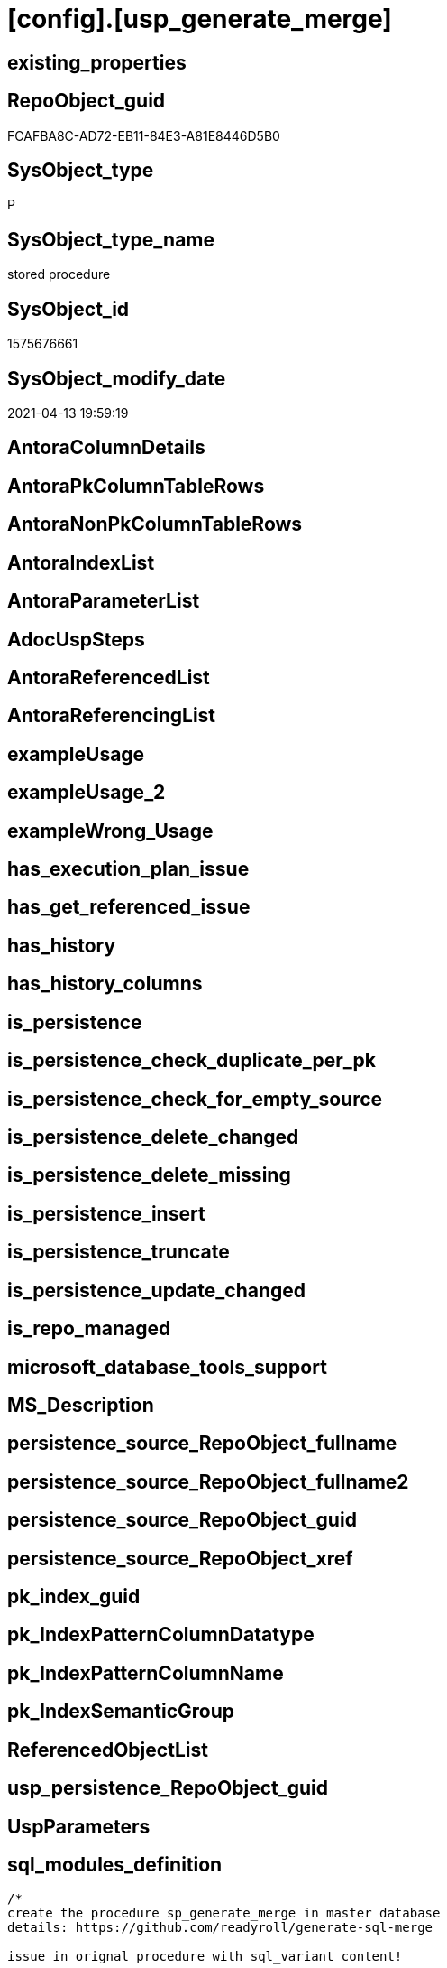 = [config].[usp_generate_merge]

== existing_properties

// tag::existing_properties[]
:ExistsProperty--sql_modules_definition:
// end::existing_properties[]

== RepoObject_guid

// tag::RepoObject_guid[]
FCAFBA8C-AD72-EB11-84E3-A81E8446D5B0
// end::RepoObject_guid[]

== SysObject_type

// tag::SysObject_type[]
P 
// end::SysObject_type[]

== SysObject_type_name

// tag::SysObject_type_name[]
stored procedure
// end::SysObject_type_name[]

== SysObject_id

// tag::SysObject_id[]
1575676661
// end::SysObject_id[]

== SysObject_modify_date

// tag::SysObject_modify_date[]
2021-04-13 19:59:19
// end::SysObject_modify_date[]

== AntoraColumnDetails

// tag::AntoraColumnDetails[]

// end::AntoraColumnDetails[]

== AntoraPkColumnTableRows

// tag::AntoraPkColumnTableRows[]

// end::AntoraPkColumnTableRows[]

== AntoraNonPkColumnTableRows

// tag::AntoraNonPkColumnTableRows[]

// end::AntoraNonPkColumnTableRows[]

== AntoraIndexList

// tag::AntoraIndexList[]

// end::AntoraIndexList[]

== AntoraParameterList

// tag::AntoraParameterList[]

// end::AntoraParameterList[]

== AdocUspSteps

// tag::adocuspsteps[]

// end::adocuspsteps[]


== AntoraReferencedList

// tag::antorareferencedlist[]

// end::antorareferencedlist[]


== AntoraReferencingList

// tag::antorareferencinglist[]

// end::antorareferencinglist[]


== exampleUsage

// tag::exampleusage[]

// end::exampleusage[]


== exampleUsage_2

// tag::exampleusage_2[]

// end::exampleusage_2[]


== exampleWrong_Usage

// tag::examplewrong_usage[]

// end::examplewrong_usage[]


== has_execution_plan_issue

// tag::has_execution_plan_issue[]

// end::has_execution_plan_issue[]


== has_get_referenced_issue

// tag::has_get_referenced_issue[]

// end::has_get_referenced_issue[]


== has_history

// tag::has_history[]

// end::has_history[]


== has_history_columns

// tag::has_history_columns[]

// end::has_history_columns[]


== is_persistence

// tag::is_persistence[]

// end::is_persistence[]


== is_persistence_check_duplicate_per_pk

// tag::is_persistence_check_duplicate_per_pk[]

// end::is_persistence_check_duplicate_per_pk[]


== is_persistence_check_for_empty_source

// tag::is_persistence_check_for_empty_source[]

// end::is_persistence_check_for_empty_source[]


== is_persistence_delete_changed

// tag::is_persistence_delete_changed[]

// end::is_persistence_delete_changed[]


== is_persistence_delete_missing

// tag::is_persistence_delete_missing[]

// end::is_persistence_delete_missing[]


== is_persistence_insert

// tag::is_persistence_insert[]

// end::is_persistence_insert[]


== is_persistence_truncate

// tag::is_persistence_truncate[]

// end::is_persistence_truncate[]


== is_persistence_update_changed

// tag::is_persistence_update_changed[]

// end::is_persistence_update_changed[]


== is_repo_managed

// tag::is_repo_managed[]

// end::is_repo_managed[]


== microsoft_database_tools_support

// tag::microsoft_database_tools_support[]

// end::microsoft_database_tools_support[]


== MS_Description

// tag::ms_description[]

// end::ms_description[]


== persistence_source_RepoObject_fullname

// tag::persistence_source_repoobject_fullname[]

// end::persistence_source_repoobject_fullname[]


== persistence_source_RepoObject_fullname2

// tag::persistence_source_repoobject_fullname2[]

// end::persistence_source_repoobject_fullname2[]


== persistence_source_RepoObject_guid

// tag::persistence_source_repoobject_guid[]

// end::persistence_source_repoobject_guid[]


== persistence_source_RepoObject_xref

// tag::persistence_source_repoobject_xref[]

// end::persistence_source_repoobject_xref[]


== pk_index_guid

// tag::pk_index_guid[]

// end::pk_index_guid[]


== pk_IndexPatternColumnDatatype

// tag::pk_indexpatterncolumndatatype[]

// end::pk_indexpatterncolumndatatype[]


== pk_IndexPatternColumnName

// tag::pk_indexpatterncolumnname[]

// end::pk_indexpatterncolumnname[]


== pk_IndexSemanticGroup

// tag::pk_indexsemanticgroup[]

// end::pk_indexsemanticgroup[]


== ReferencedObjectList

// tag::referencedobjectlist[]

// end::referencedobjectlist[]


== usp_persistence_RepoObject_guid

// tag::usp_persistence_repoobject_guid[]

// end::usp_persistence_repoobject_guid[]


== UspParameters

// tag::uspparameters[]

// end::uspparameters[]


== sql_modules_definition

// tag::sql_modules_definition[]
[source,sql]
----
/*
create the procedure sp_generate_merge in master database
details: https://github.com/readyroll/generate-sql-merge

issue in orignal procedure with sql_variant content!

this will create sql statements to merge data into a target table
these scrpits can be included in database projects to use in post deployment scripts in DACPAC

https://documentation.red-gate.com/rr1/key-concepts/data-population/static-data#StaticData-offline

ATTENTION:
for sql_variant type the procedure generates wrong code:
[repo].[Parameter]
[repo].[RepoObjectColumnProperty]
[repo].[RepoObjectProperty]

*/

CREATE Procedure [config].usp_generate_merge
As

--issues with sql_variant
Exec sp_generate_merge
    @table_name = 'Parameter'
  , @schema = 'repo'
  , @debug_mode = 1;

Exec sp_generate_merge
    @table_name = 'GeneratorUsp'
  , @schema = 'repo'
  , @debug_mode = 1;
Exec sp_generate_merge
    @table_name = 'GeneratorUspParameter'
  , @schema = 'repo'
  , @debug_mode = 1;
Exec sp_generate_merge
    @table_name = 'GeneratorUspStep'
  , @schema = 'repo'
  , @debug_mode = 1;

--todo: store and get all columns in extended properties
/*
TITLE: Microsoft SQL Server Management Studio
------------------------------

Unable to show XML. The following error happened:
Unexpected end of file while parsing PI has occurred. Line 162, position 154777.

One solution is to increase the number of characters retrieved from the server for XML data. To change this setting, on the Tools menu, click Options.

------------------------------
BUTTONS:

OK
------------------------------


Menu > Tools > Options > Query Results > Results to Grid > XML Data
default is 2 MB, set to unlimited

But this can crash SSMS

*/
Exec sp_generate_merge
    @table_name = 'RepoObject'
  , @schema = 'repo'
  , @debug_mode = 1;
--todo: store and get all columns in extended properties
Exec sp_generate_merge
    @table_name = 'RepoObject_persistence'
  , @schema = 'repo'
  , @debug_mode = 1;
-- RepoObject_SqlModules can be easy restored using the python script SqlParser.py
Exec sp_generate_merge
    @table_name = 'RepoObject_SqlModules'
  , @schema = 'repo'
  , @debug_mode = 1;

----not required, get properties using [repo].[usp_sync_ExtendedProperties_Sys2Repo_InsertUpdate]
----issues with sql_variant
--EXEC sp_generate_merge @table_name = 'RepoObjectProperty', @schema = 'repo', @debug_mode = 1

Exec sp_generate_merge
    @table_name = 'RepoObjectColumn'
  , @schema = 'repo'
  , @debug_mode = 1;
----not required, get properties using [repo].[usp_sync_ExtendedProperties_Sys2Repo_InsertUpdate]
----issues with sql_variant
--EXEC sp_generate_merge @table_name = 'RepoObjectColumnProperty', @schema = 'repo', @debug_mode = 1

----currently only the SqlParser data is used
--EXEC sp_generate_merge @table_name = 'RepoObjectSource_FirstResultSet', @schema = 'repo', @debug_mode = 1
--EXEC sp_generate_merge @table_name = 'RepoObjectSource_QueryPlan', @schema = 'repo', @debug_mode = 1

Exec sp_generate_merge
    @table_name = 'Index_virtual'
  , @schema = 'repo'
  , @debug_mode = 1;
Exec sp_generate_merge
    @table_name = 'IndexColumn_virtual'
  , @schema = 'repo'
  , @debug_mode = 1;
Exec sp_generate_merge
    @table_name = 'Index_Settings'
  , @schema = 'repo'
  , @debug_mode = 1;

Exec sp_generate_merge
    @table_name = 'ProcedureInstance'
  , @schema = 'repo'
  , @debug_mode = 1;
Exec sp_generate_merge
    @table_name = 'ProcedureInstanceDependency'
  , @schema = 'repo'
  , @debug_mode = 1;
Exec sp_generate_merge
    @table_name = 'Workflow'
  , @schema = 'repo'
  , @debug_mode = 1;
Exec sp_generate_merge
    @table_name = 'WorkflowStep'
  , @schema = 'repo'
  , @debug_mode = 1;

----
// end::sql_modules_definition[]


